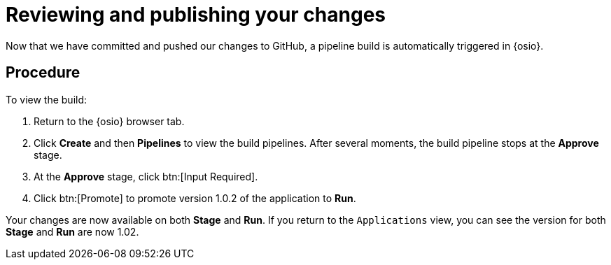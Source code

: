 [id="reviewing_publishing_changes-{context}"]
= Reviewing and publishing your changes

Now that we have committed and pushed our changes to GitHub, a pipeline build is automatically triggered in {osio}. 

[discrete]
== Procedure

To view the build:

. Return to the {osio} browser tab.
. Click *Create* and then *Pipelines* to view the build pipelines. After several moments, the build pipeline stops at the *Approve* stage. 
//Do not approve the build yet.
//+
//for hello world
//ifeval::["{context}" == "hello-world"]
//image::hw_build_2.png[Build #2 Runs]
//endif::[]
//for importing code
//ifeval::["{context}" == "importing-existing-project"]
//image::imp_build_2.png[Build #2 Runs]
//endif::[]
//end conditional
//+
//. In the *Create* tab, click *Applications* to see the following information:
//+
//for hello world
//ifeval::["{context}" == "hello-world"]
//image::hw_versions_applications.png[Versions of the Application]
//endif::[]
//for importing code
//ifeval::["{context}" == "importing-existing-project"]
//image::imp_versions_applications.png[Versions of the Application]
//endif::[]
//end conditional
//+
//** Different versions of your application are now deployed to *Stage* and *Run*. Version 1.0.2 of the application, which includes your committed change to the code, is deployed to *Stage* because you have not yet promoted it to *Run*. The older version, 1.0.1, is deployed to *Run* because you approved it the last time the pipeline build executed.
//** The green check marks indicate that both builds are operational.
//** The number `1` indicates that each of the application builds is scaled to one pod in OpenShift Online. The number of pods indicates the number of running instances of the application.
//** The version numbers link to individual running applications. If you move your mouse pointer over the version numbers, you will see a message about the environments. Click the version numbers to see the relevant application version running in *Stage*. You can share these URLs to compare the old and new versions of the application. Note that:
//*** clicking *1.0.1* loads the old version of your application ("Hello, %name!")
//*** clicking *1.0.2* loads the new version of the application ("Hello from Che, %name!")
//You can use these separate staging areas to share different versions of your application before *Promoting* a change.
//+
//image::mouse_over_version.png[Mouse Over the Application Version]
//+
//. Click *Pipelines* to return to the pipelines view.
. At the *Approve* stage, click btn:[Input Required].
. Click btn:[Promote] to promote version 1.0.2 of the application to *Run*.

Your changes are now available on both *Stage* and *Run*. If you return to the `Applications` view, you can see the version for both *Stage* and *Run* are now 1.02.

//image::updated_app.png[Updated applications]

